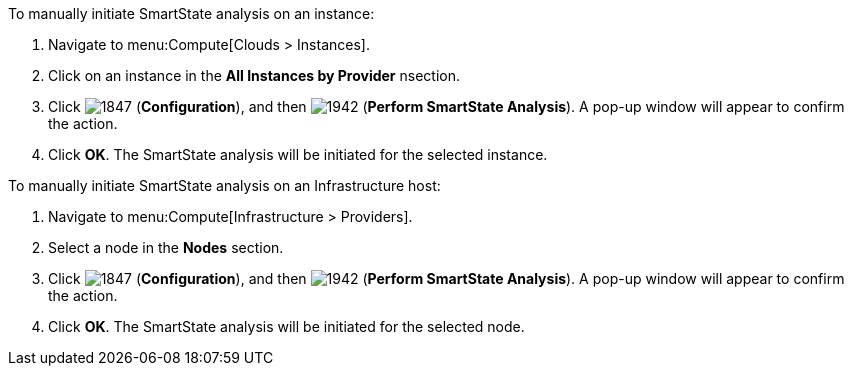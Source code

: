 To manually initiate SmartState analysis on an instance:

. Navigate to menu:Compute[Clouds > Instances].
. Click on an instance in the *All Instances by Provider* nsection.
. Click  image:1847.png[] (*Configuration*), and then  image:1942.png[] (*Perform SmartState Analysis*). A pop-up window will appear to confirm the action.
. Click *OK*. The SmartState analysis will be initiated for the selected instance.

To manually initiate SmartState analysis on an Infrastructure host:

. Navigate to menu:Compute[Infrastructure > Providers].
. Select a node in the *Nodes* section.
. Click  image:1847.png[] (*Configuration*), and then  image:1942.png[] (*Perform SmartState Analysis*). A pop-up window will appear to confirm the action.
. Click *OK*. The SmartState analysis will be initiated for the selected node.

